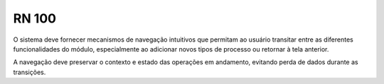 **RN 100**
==========

O sistema deve fornecer mecanismos de navegação intuitivos que permitam ao usuário transitar entre as diferentes funcionalidades do módulo, especialmente ao adicionar novos tipos de processo ou retornar à tela anterior. 

A navegação deve preservar o contexto e estado das operações em andamento, evitando perda de dados durante as transições.

